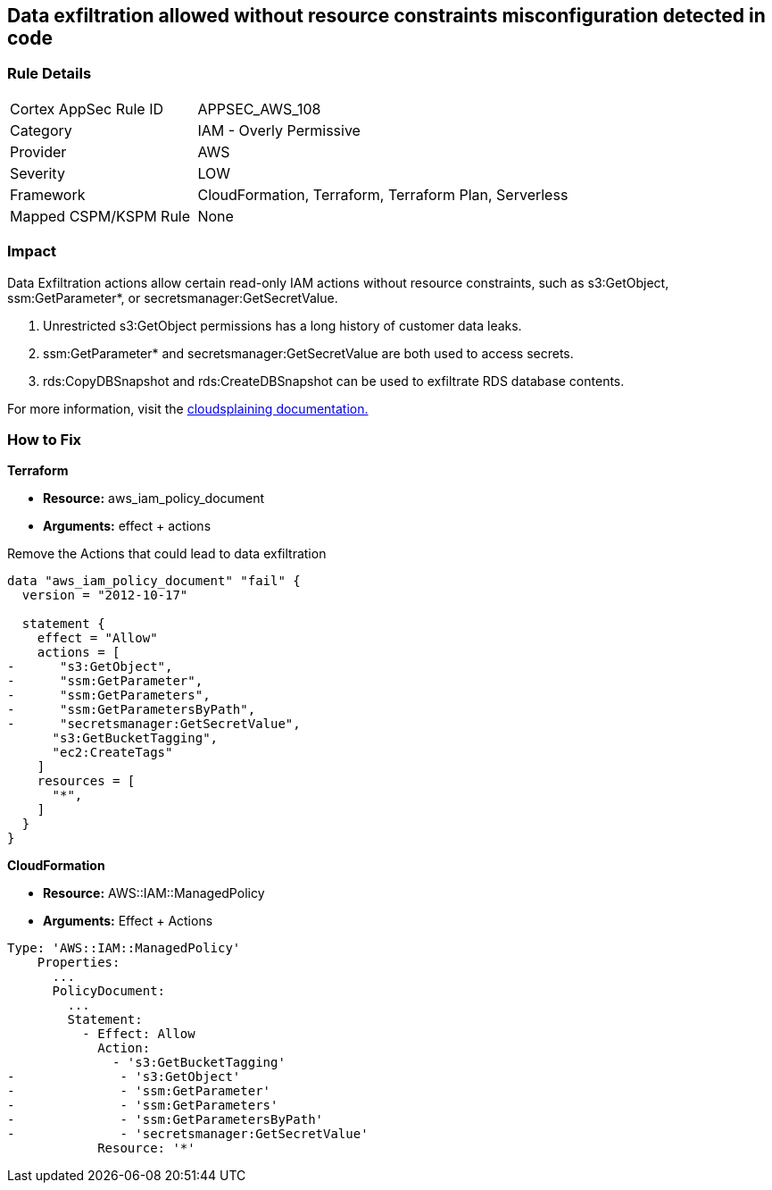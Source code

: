 == Data exfiltration allowed without resource constraints misconfiguration detected in code


=== Rule Details

[cols="1,2"]
|===
|Cortex AppSec Rule ID |APPSEC_AWS_108
|Category |IAM - Overly Permissive
|Provider |AWS
|Severity |LOW
|Framework |CloudFormation, Terraform, Terraform Plan, Serverless
|Mapped CSPM/KSPM Rule |None
|===


=== Impact
Data Exfiltration actions allow certain read-only IAM actions without resource constraints, such as s3:GetObject, ssm:GetParameter*, or secretsmanager:GetSecretValue.

. Unrestricted s3:GetObject permissions has a long history of customer data leaks.
. ssm:GetParameter* and secretsmanager:GetSecretValue are both used to access secrets.
. rds:CopyDBSnapshot and rds:CreateDBSnapshot can be used to exfiltrate RDS database contents.

For more information, visit the https://cloudsplaining.readthedocs.io/en/latest/glossary/data-exfiltration/[cloudsplaining documentation.]

=== How to Fix


*Terraform*


* *Resource:* aws_iam_policy_document
* *Arguments:* effect + actions

Remove the Actions that could lead to data exfiltration


[source,go]
----
data "aws_iam_policy_document" "fail" {
  version = "2012-10-17"

  statement {
    effect = "Allow"
    actions = [
-      "s3:GetObject",
-      "ssm:GetParameter",
-      "ssm:GetParameters",
-      "ssm:GetParametersByPath",
-      "secretsmanager:GetSecretValue",
      "s3:GetBucketTagging",
      "ec2:CreateTags"
    ]
    resources = [
      "*",
    ]
  }
}
----


*CloudFormation* 


* *Resource:* AWS::IAM::ManagedPolicy
* *Arguments:* Effect + Actions


[source,yaml]
----
Type: 'AWS::IAM::ManagedPolicy'
    Properties:
      ...
      PolicyDocument:
        ...
        Statement:
          - Effect: Allow
            Action: 
              - 's3:GetBucketTagging'
-              - 's3:GetObject'
-              - 'ssm:GetParameter'
-              - 'ssm:GetParameters'
-              - 'ssm:GetParametersByPath'
-              - 'secretsmanager:GetSecretValue'
            Resource: '*'
----
